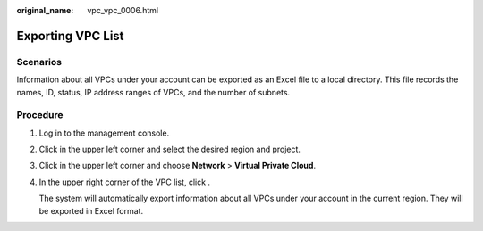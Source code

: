 :original_name: vpc_vpc_0006.html

.. _vpc_vpc_0006:

Exporting VPC List
==================

Scenarios
---------

Information about all VPCs under your account can be exported as an Excel file to a local directory. This file records the names, ID, status, IP address ranges of VPCs, and the number of subnets.

Procedure
---------

#. Log in to the management console.

#. Click |image1| in the upper left corner and select the desired region and project.

#. Click |image2| in the upper left corner and choose **Network** > **Virtual Private Cloud**.

#. In the upper right corner of the VPC list, click |image3|.

   The system will automatically export information about all VPCs under your account in the current region. They will be exported in Excel format.

.. |image1| image:: /_static/images/en-us_image_0141273034.png
.. |image2| image:: /_static/images/en-us_image_0000001500905066.png
.. |image3| image:: /_static/images/en-us_image_0233469654.png
